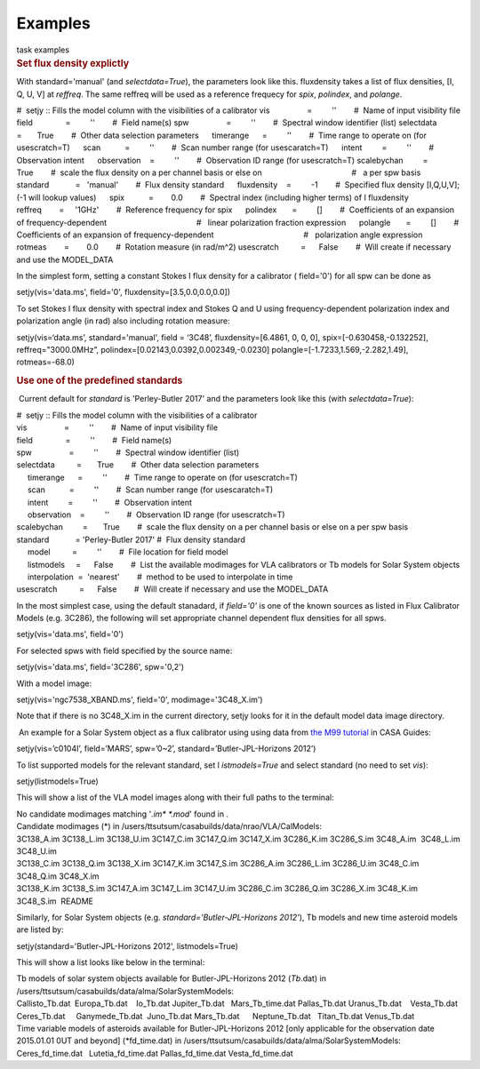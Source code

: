 Examples
========

.. container:: documentDescription description

   task examples

.. container:: section
   :name: content-core

   .. container::
      :name: parent-fieldname-text

      .. rubric:: Set flux density explictly
         :name: set-flux-density-explictly

      With standard='manual' (and *selectdata=True*), the parameters
      look like this. fluxdensity takes a list of flux densities, [I, Q,
      U, V] at *reffreq*. The same reffreq will be used as a reference
      frequecy for *spix*, *polindex*, and *polange*.

      .. container:: casa-output-box

         #  setjy :: Fills the model column with the visibilities of a
         calibrator
         vis                 =         ''        #  Name of input
         visibility file
         field               =         ''        #  Field name(s)
         spw                 =         ''        #  Spectral window
         identifier (list)
         selectdata          =       True        #  Other data selection
         parameters
              timerange      =         ''        #  Time range to
         operate on (for usescratch=T)
              scan           =         ''        #  Scan number range
         (for usescaratch=T)
              intent         =         ''        #  Observation intent
              observation    =         ''        #  Observation ID range
         (for usescratch=T)
         scalebychan         =       True        #  scale the flux
         density on a per channel basis or else on
                                                 #   a per spw basis
         standard            =   'manual'        #  Flux density
         standard
              fluxdensity    =         -1        #  Specified flux
         density [I,Q,U,V]; (-1 will lookup values)
              spix           =        0.0        #  Spectral index
         (including higher terms) of I fluxdensity
              reffreq        =     '1GHz'        #  Reference frequency
         for spix
              polindex       =         []        #  Coefficients of an
         expansion of frequency-dependent
                                                 #   linear polarization
         fraction expression
              polangle       =         []        #  Coefficients of an
         expansion of frequency-dependent
                                                 #   polarization angle
         expression
              rotmeas        =        0.0        #  Rotation measure (in
         rad/m^2)
         usescratch          =      False        #  Will create if
         necessary and use the MODEL_DATA

      In the simplest form, setting a constant Stokes I flux density for
      a calibrator ( field='0') for all spw can be done as

      .. container:: casa-input-box

         setjy(vis='data.ms', field='0', fluxdensity=[3.5,0.0,0.0,0.0])

      To set Stokes I flux density with spectral index and Stokes Q and
      U using frequency-dependent polarization index and polarization
      angle (in rad) also including rotation measure:

      .. container:: casa-input-box

         setjy(vis=‘data.ms’, standard='manual', field = ‘3C48’,
         fluxdensity=[6.4861, 0, 0, 0], spix=[-0.630458,-0.132252],
         reffreq="3000.0MHz”, polindex=[0.02143,0.0392,0.002349,-0.0230]
         polangle=[-1.7233,1.569,-2.282,1.49], rotmeas=-68.0)

      .. rubric:: Use one of the predefined standards
         :name: use-one-of-the-predefined-standards

       Current default for *standard* is 'Perley-Butler 2017' and the
      parameters look like this (with *selectdata=True*):

      .. container:: casa-output-box

         | #  setjy :: Fills the model column with the visibilities of a
           calibrator
         | vis                 =         ''        #  Name of input
           visibility file
         | field               =         ''        #  Field name(s)
         | spw                 =         ''        #  Spectral window
           identifier (list)
         | selectdata          =       True        #  Other data
           selection parameters
         |      timerange      =         ''        #  Time range to
           operate on (for usescratch=T)
         |      scan           =         ''        #  Scan number range
           (for usescaratch=T)
         |      intent         =         ''        #  Observation intent
         |      observation    =         ''        #  Observation ID
           range (for usescratch=T)
         | scalebychan         =       True        #  scale the flux
           density on a per channel basis or else on a per spw basis
         | standard            = 'Perley-Butler 2017' #  Flux density
           standard
         |      model          =         ''        #  File location for
           field model
         |      listmodels     =      False        #  List the available
           modimages for VLA calibrators or Tb models for Solar System
           objects
         |      interpolation  =  'nearest'        #  method to be used
           to interpolate in time
         | usescratch          =      False        #  Will create if
           necessary and use the MODEL_DATA

      In the most simplest case, using the default stanadard, if
      *field='0'* is one of the known sources as listed in Flux
      Calibrator Models (e.g. 3C286), the following will set appropriate
      channel dependent flux densities for all spws.

      .. container:: casa-input-box

         setjy(vis='data.ms', field='0')

      For selected spws with field specified by the source name:

      .. container:: casa-input-box

         setjy(vis='data.ms', field='3C286', spw='0,2')

      With a model image:

      .. container:: casa-input-box

         setjy(vis='ngc7538_XBAND.ms', field='0', modimage='3C48_X.im')

      Note that if there is no 3C48_X.im in the current directory, setjy
      looks for it in the default model data image directory.

       An example for a Solar System object as a flux calibrator using
      using data from `the M99
      tutorial <http://casaguides.nrao.edu/index.php?title=CARMA_spectral_line_mosaic_M99>`__
      in CASA Guides:

      .. container:: casa-input-box

         setjy(vis=’c0104I’, field=’MARS’, spw=’0~2’,
         standard=’Butler-JPL-Horizons 2012’)

      To list supported models for the relevant standard, set
      l *istmodels=True* and select standard (no need to set *vis*):

      .. container:: casa-input-box

         setjy(listmodels=True)

      This will show a list of the VLA model images along with their
      full paths to the terminal:

      .. container:: casa-output-box

         | No candidate modimages matching '*.im\* \*.mod*' found in .
         | Candidate modimages (*) in
           /users/ttsutsum/casabuilds/data/nrao/VLA/CalModels:
         | 3C138_A.im 3C138_L.im 3C138_U.im 3C147_C.im 3C147_Q.im
           3C147_X.im 3C286_K.im 3C286_S.im 3C48_A.im  3C48_L.im 
           3C48_U.im
         | 3C138_C.im 3C138_Q.im 3C138_X.im 3C147_K.im 3C147_S.im
           3C286_A.im 3C286_L.im 3C286_U.im 3C48_C.im  3C48_Q.im 
           3C48_X.im
         | 3C138_K.im 3C138_S.im 3C147_A.im 3C147_L.im 3C147_U.im
           3C286_C.im 3C286_Q.im 3C286_X.im 3C48_K.im  3C48_S.im  README

      Similarly, for Solar System objects (e.g.
      *standard='Butler-JPL-Horizons 2012'*), Tb models and new time
      asteroid models are listed by:

      .. container:: casa-input-box

         setjy(standard='Butler-JPL-Horizons 2012', listmodels=True)

      This will show a list looks like below in the terminal:

      .. container:: casa-output-box

         | Tb models of solar system objects available for
           Butler-JPL-Horizons 2012 (*Tb*.dat) in
           /users/ttsutsum/casabuilds/data/alma/SolarSystemModels:
         | Callisto_Tb.dat  Europa_Tb.dat    Io_Tb.dat       
           Jupiter_Tb.dat   Mars_Tb_time.dat Pallas_Tb.dat   
           Uranus_Tb.dat    Vesta_Tb.dat
         | Ceres_Tb.dat     Ganymede_Tb.dat  Juno_Tb.dat     
           Mars_Tb.dat      Neptune_Tb.dat   Titan_Tb.dat    
           Venus_Tb.dat
         | Time variable models of asteroids available for
           Butler-JPL-Horizons 2012 [only applicable for the observation
           date 2015.01.01 0UT and beyond] (*fd_time.dat) in
           /users/ttsutsum/casabuilds/data/alma/SolarSystemModels:
         | Ceres_fd_time.dat   Lutetia_fd_time.dat Pallas_fd_time.dat 
           Vesta_fd_time.dat

.. container:: section
   :name: viewlet-below-content-body
